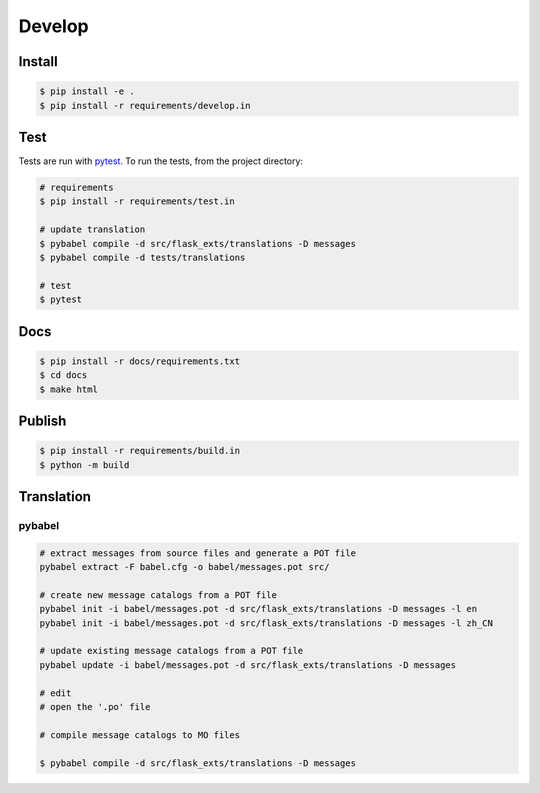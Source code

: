 =======
Develop
=======

Install
=======

.. code-block:: console

    $ pip install -e .
    $ pip install -r requirements/develop.in

Test
====
Tests are run with `pytest <https://pytest.org/>`_.
To run the tests, from the project directory:

.. code-block:: console

    # requirements
    $ pip install -r requirements/test.in    

    # update translation
    $ pybabel compile -d src/flask_exts/translations -D messages
    $ pybabel compile -d tests/translations
    
    # test
    $ pytest

Docs
====

.. code-block:: console

    $ pip install -r docs/requirements.txt
    $ cd docs
    $ make html

Publish
=======

.. code-block:: console

    $ pip install -r requirements/build.in
    $ python -m build

Translation
=============

pybabel
-------------

.. code-block:: console

    # extract messages from source files and generate a POT file
    pybabel extract -F babel.cfg -o babel/messages.pot src/

    # create new message catalogs from a POT file
    pybabel init -i babel/messages.pot -d src/flask_exts/translations -D messages -l en
    pybabel init -i babel/messages.pot -d src/flask_exts/translations -D messages -l zh_CN

    # update existing message catalogs from a POT file
    pybabel update -i babel/messages.pot -d src/flask_exts/translations -D messages 

    # edit
    # open the '.po' file

    # compile message catalogs to MO files

    $ pybabel compile -d src/flask_exts/translations -D messages 

